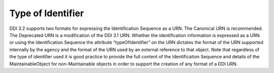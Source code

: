 Type of Identifier
------------------

DDI 3.2 supports two formats for expressing the Identification Sequence
as a URN. The Canonical URN is recommended. The Deprecated URN is a
modification of the DDI 3.1 URN. Whether the identification information
is expressed as a URN or using the Identification Sequence the attribute
“typeOfIdentifier” on the URN dictates the format of the URN supported
internally by the agency and the format of the URN used by an external
reference to that object. Note that regardless of the type of identifier
used it is good practice to provide the full content of the
Identification Sequence and details of the MaintainableObject for
non-Maintainable objects in order to support the creation of any format
of a DDI URN.
